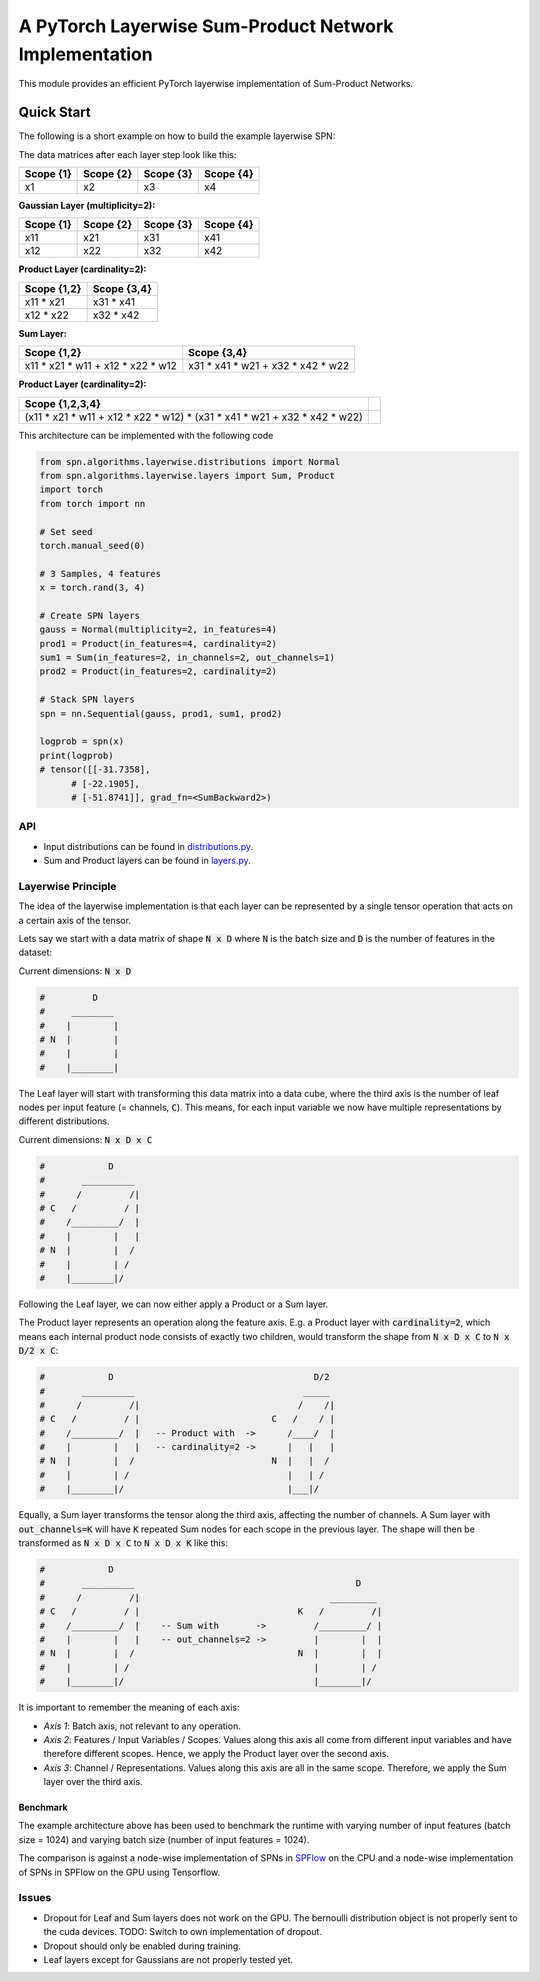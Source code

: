 ======================================================
A PyTorch Layerwise Sum-Product Network Implementation
======================================================

This module provides an efficient PyTorch layerwise implementation of Sum-Product Networks.

Quick Start
-----------
The following is a short example on how to build the example layerwise SPN:

.. image:: ./res/spn.png
    :alt: Example Sum-Product Network
    :align: center

The data matrices after each layer step look like this:

=========  =========  =========  =========
Scope {1}  Scope {2}  Scope {3}  Scope {4} 
=========  =========  =========  =========
x1         x2         x3         x4        
=========  =========  =========  =========

**Gaussian Layer (multiplicity=2):**

=========  =========  =========  =========
Scope {1}  Scope {2}  Scope {3}  Scope {4} 
=========  =========  =========  =========
x11        x21        x31        x41       
x12        x22        x32        x42       
=========  =========  =========  =========

**Product Layer (cardinality=2):**

===========  ===========
Scope {1,2}  Scope {3,4} 
===========  ===========
x11 * x21    x31 * x41   
x12 * x22    x32 * x42   
===========  ===========

**Sum Layer:**

=================================  =================================
Scope {1,2}                        Scope {3,4}                       
=================================  =================================
x11 * x21 * w11 + x12 * x22 * w12  x31 * x41 * w21 + x32 * x42 * w22 
=================================  =================================


**Product Layer (cardinality=2):**

=========================================================================  ==
**Scope {1,2,3,4}**                                                                                                                        
=========================================================================  == 
(x11 * x21 * w11 + x12 * x22 * w12) * (x31 * x41 * w21 + x32 * x42 * w22)   
=========================================================================  ==


This architecture can be implemented with the following code

.. code:: python


  from spn.algorithms.layerwise.distributions import Normal
  from spn.algorithms.layerwise.layers import Sum, Product
  import torch
  from torch import nn

  # Set seed
  torch.manual_seed(0)

  # 3 Samples, 4 features
  x = torch.rand(3, 4)

  # Create SPN layers
  gauss = Normal(multiplicity=2, in_features=4)
  prod1 = Product(in_features=4, cardinality=2)
  sum1 = Sum(in_features=2, in_channels=2, out_channels=1)
  prod2 = Product(in_features=2, cardinality=2)

  # Stack SPN layers
  spn = nn.Sequential(gauss, prod1, sum1, prod2)

  logprob = spn(x)
  print(logprob)
  # tensor([[-31.7358],                                                                                                            
        # [-22.1905],                                                                                                            
        # [-51.8741]], grad_fn=<SumBackward2>)

API
===

- Input distributions can be found in `distributions.py <./torchspn/distributions.py>`_.
- Sum and Product layers can be found in `layers.py <./torchspn/layers.py>`_.

Layerwise Principle
===================

The idea of the layerwise implementation is that each layer can be represented by a single tensor operation that acts on a certain axis of the tensor.

Lets say we start with a data matrix of shape :code:`N x D` where :code:`N` is the batch size and :code:`D` is the number of features in the dataset:

Current dimensions: :code:`N x D`

.. code:: python

  #         D
  #     ________  
  #    |        |
  # N  |        |
  #    |        |
  #    |________|

The Leaf layer will start with transforming this data matrix into a data cube, where the third axis is the number of leaf nodes per input feature (= channels, :code:`C`). This means, for each input variable we now have multiple representations by different distributions.

Current dimensions: :code:`N x D x C`

.. code:: python

  #            D
  #       __________
  #      /         /|
  # C   /         / |
  #    /_________/  |
  #    |        |   |
  # N  |        |  /
  #    |        | /
  #    |________|/
  
Following the Leaf layer, we can now either apply a Product or a Sum layer. 

The Product layer represents an operation along the feature axis. E.g. a Product layer with :code:`cardinality=2`, which means each internal product node consists of exactly two children, would transform the shape from :code:`N x D x C` to :code:`N x D/2 x C`:

.. code:: python

  #            D                                      D/2
  #       __________                                _____
  #      /         /|                              /    /|
  # C   /         / |                         C   /    / |
  #    /_________/  |   -- Product with  ->      /____/  |
  #    |        |   |   -- cardinality=2 ->      |   |   |
  # N  |        |  /                          N  |   |  /
  #    |        | /                              |   | /
  #    |________|/                               |___|/

Equally, a Sum layer transforms the tensor along the third axis, affecting the number of channels. A Sum layer with :code:`out_channels=K` will have :code:`K` repeated Sum nodes for each scope in the previous layer. The shape will then be transformed as :code:`N x D x C` to :code:`N x D x K` like this:


.. code:: python

  #            D                                                      
  #       __________                                          D
  #      /         /|                                    _________    
  # C   /         / |                              K   /         /|   
  #    /_________/  |    -- Sum with       ->         /_________/ |   
  #    |        |   |    -- out_channels=2 ->         |        |  |   
  # N  |        |  /                               N  |        |  |
  #    |        | /                                   |        | /
  #    |________|/                                    |________|/      

It is important to remember the meaning of each axis:

- *Axis 1*: Batch axis, not relevant to any operation.
- *Axis 2*: Features / Input Variables / Scopes. Values along this axis all come from different input variables and have therefore different scopes. Hence, we apply the Product layer over the second axis.
- *Axis 3*: Channel / Representations. Values along this axis are all in the same scope. Therefore, we apply the Sum layer over the third axis.


Benchmark
_________

.. image:: ./res/benchmark.png
    :alt: Benchmark
    :align: center

The example architecture above has been used to benchmark the runtime with varying number of input features (batch size = 1024) and varying batch size (number of input features = 1024).

The comparison is against a node-wise implementation of SPNs in `SPFlow <https://github.com/SPFlow/SPFlow>`_ on the CPU and a node-wise implementation of SPNs in SPFlow on the GPU using Tensorflow.

Issues
======
- Dropout for Leaf and Sum layers does not work on the GPU. The bernoulli distribution object is not properly sent to the cuda devices. TODO: Switch to own implementation of dropout.
- Dropout should only be enabled during training.
- Leaf layers except for Gaussians are not properly tested yet.
